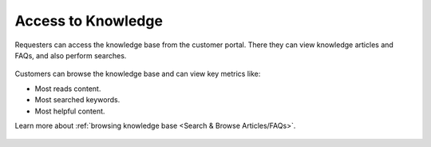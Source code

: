 *******************
Access to Knowledge
*******************

Requesters can access the knowledge base from the customer portal. There they can view knowledge articles and FAQs, and also perform 
searches. 

.. _cus-3:
.. figure:: https://s3-ap-southeast-1.amazonaws.com/flotomate-resources/support+portal+guide/CUS-3.png
    :align: center
    :alt: figure 3

Customers can browse the knowledge base and can view key metrics like:

- Most reads content. 

- Most searched keywords.

- Most helpful content. 

Learn more about :ref:`browsing knowledge base <Search & Browse Articles/FAQs>`. 

.. _cus-4:
.. figure:: https://s3-ap-southeast-1.amazonaws.com/flotomate-resources/support+portal+guide/CUS-4.png
    :align: center
    :alt: figure 4
